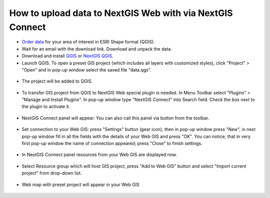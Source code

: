 .. _data_connect2ngw:

How to upload data to NextGIS Web with via NextGIS Connect
==========================================================

* `Order data <https://data.nextgis.com/en/>`_ for your area of interest in ESRI Shape format (QGIS).
* Wait for an email with the download link. Download and unpack the data.
* Download and install `QGIS <https://qgis.org/en/site/forusers/download.html>`_ or `NextGIS QGIS <https://nextgis.com/nextgis-qgis/>`_.
* Launch QGIS. To open a preset GIS project (which includes all layers with customized styles), click "Project" > "Open" and in pop-up window select the saved file "data.qgs".

.. figure:: _static/open_map1_en.png
   :name: open_map1
   :align: center
   :width: 26cm

* The project will be added to QGIS.

.. figure:: _static/open_map2_en.png
   :name: open_map2
   :align: center
   :width: 26cm
   
* To transfer GIS project from QGIS to NextGIS Web special plugin is needed. In Menu Toolbar select "Plugins" > "Manage and Install Plugins". In pop-up window type "NextGIS Connect" into Search field. Check the box next to the plugin to activate it.

.. figure:: _static/connect2ngw1_en.png
   :name: connect2ngw1
   :align: center
   :width: 20cm

* NextGIS Connect panel will appear. You can also call this panel via |connect2ngw2| button from the toolbar. 
.. |connect2ngw2| image:: _static/connect2ngw2.png

.. figure:: _static/connect2ngw3.png
   :name: connect2ngw3
   :align: center
   :width: 8cm
      
* Set connection to your Web GIS: press "Settings" button (gear icon), then in pop-up window press "New", in next pop-up window fill in all the fields with the details of your Web GIS and press "OK". You can notice, that in very first pop-up window the name of connection appeared; press "Close" to finish settings.

.. figure:: _static/connect2ngw4_en.png
   :name: connect2ngw4
   :align: center
   :width: 26cm
      
* In NextGIS Connect panel resources from your Web GIS are displayed now.

.. figure:: _static/connect2ngw5_en.png
   :name: connect2ngw5
   :align: center
   :width: 8cm
      
* Select Resource group which will host GIS project, press "Add to Web GIS" button and select "Import current project" from drop-down list.

.. figure:: _static/connect2ngw6_en.png
   :name: connect2ngw6
   :align: center
   :width: 8cm
      
* Web map with preset project will appear in your Web GIS

.. figure:: _static/connect2ngw7_en.png
   :name: connect2ngw7
   :align: center
   :width: 22cm
